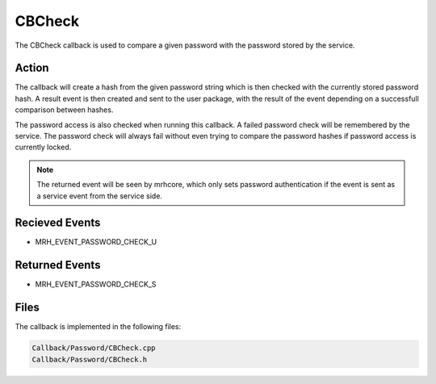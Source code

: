 CBCheck
=======
The CBCheck callback is used to compare a given password with 
the password stored by the service.

Action
------
The callback will create a hash from the given password string which 
is then checked with the currently stored password hash. A result 
event is then created and sent to the user package, with the result 
of the event depending on a successfull comparison between hashes.

The password access is also checked when running this callback. A failed 
password check will be remembered by the service. The password check will 
always fail without even trying to compare the password hashes if password 
access is currently locked.

.. note::

    The returned event will be seen by mrhcore, which only sets password 
    authentication if the event is sent as a service event from 
    the service side.

Recieved Events
---------------
* MRH_EVENT_PASSWORD_CHECK_U

Returned Events
---------------
* MRH_EVENT_PASSWORD_CHECK_S

Files
-----
The callback is implemented in the following files:

.. code-block:: c

    Callback/Password/CBCheck.cpp
    Callback/Password/CBCheck.h